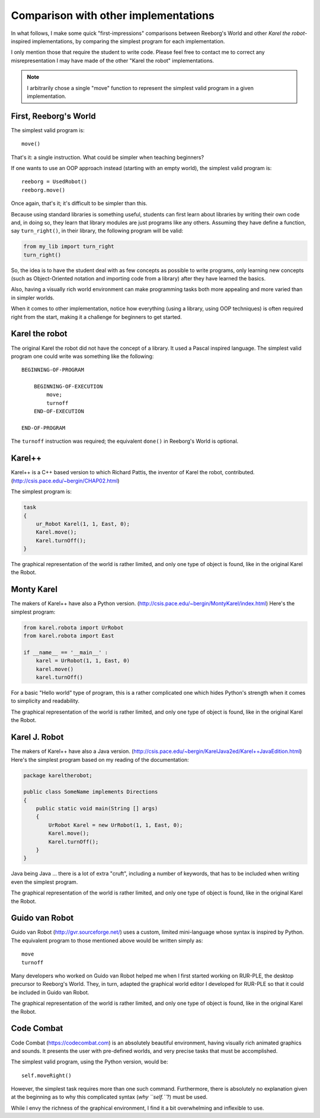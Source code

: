 Comparison with other implementations
=====================================

In what follows, I make some quick "first-impressions" comparisons
between Reeborg's World and other *Karel the robot*-inspired implementations,
by comparing the simplest program for each implementation.


I only mention those that require the student to write code.
Please feel free to contact me to correct any misrepresentation I may
have made of the other "Karel the robot" implementations.

.. note::

    I arbitrarily chose a single "move" function to represent the simplest valid
    program in a given implementation.

First, Reeborg's World
----------------------

The simplest valid program is::

    move()

That's it: a single instruction.  What could be simpler when
teaching beginners?

If one wants to use an OOP approach instead (starting with
an empty world), the simplest valid program is::

    reeborg = UsedRobot()
    reeborg.move()

Once again, that's it; it's difficult to be simpler than this.

Because using standard libraries is something useful, students
can first learn about libraries by writing their own code and, in doing so,
they learn that library modules are just programs like any others.
Assuming they have define a function, say ``turn_right()``, in their library,
the following program will be valid:

.. code-block:: python

    from my_lib import turn_right
    turn_right()

So, the idea is to have the student deal with as few concepts as possible
to write programs, only learning new concepts (such as Object-Oriented notation
and importing code from a library) after they have learned the basics.

Also, having a visually rich world environment can make programming tasks
both more appealing and more varied than in simpler worlds.

When it comes to other implementation, notice how everything (using
a library, using OOP techniques) is often required right from the start,
making it a challenge for beginners to get started.

Karel the robot
---------------

The original Karel the robot did not have the concept of a library.
It used a Pascal inspired language.  The simplest valid program one
could write was something like the following::

    BEGINNING-OF-PROGRAM

        BEGINNING-OF-EXECUTION
            move;
            turnoff
        END-OF-EXECUTION

    END-OF-PROGRAM

The ``turnoff`` instruction was required; the equivalent ``done()``
in Reeborg's World is optional.

Karel++
-------

Karel++ is a C++ based version to which Richard Pattis, the inventor
of Karel the robot, contributed. (http://csis.pace.edu/~bergin/CHAP02.html)

The simplest program is:

.. code-block:: cpp

    task
    {
        ur_Robot Karel(1, 1, East, 0);
        Karel.move();
        Karel.turnOff();
    }

The graphical representation of the world is rather limited, and only
one type of object is found, like in the original Karel the Robot.


Monty Karel
-----------

The makers of Karel++ have also a Python version.
(http://csis.pace.edu/~bergin/MontyKarel/index.html)
Here's the simplest program:

.. code-block:: python

    from karel.robota import UrRobot
    from karel.robota import East

    if __name__ == '__main__' :
        karel = UrRobot(1, 1, East, 0)
        karel.move()
        karel.turnOff()

For a basic "Hello world" type of program, this is a rather complicated
one which hides Python's strength when it comes to simplicity and
readability.

The graphical representation of the world is rather limited, and only
one type of object is found, like in the original Karel the Robot.

Karel J. Robot
--------------

The makers of Karel++ have also a Java version.
(http://csis.pace.edu/~bergin/KarelJava2ed/Karel++JavaEdition.html)
Here's the simplest program based on my reading of the documentation:

.. code-block:: java

    package kareltherobot;

    public class SomeName implements Directions
    {
        public static void main(String [] args)
        {
            UrRobot Karel = new UrRobot(1, 1, East, 0);
            Karel.move();
            Karel.turnOff();
        }
    }



Java being Java ... there is a lot of extra "cruft", including a number
of keywords, that has to be included when writing even the simplest program.

The graphical representation of the world is rather limited, and only
one type of object is found, like in the original Karel the Robot.

Guido van Robot
---------------

Guido van Robot (http://gvr.sourceforge.net/) uses a custom, limited mini-language
whose syntax is inspired by Python.  The equivalent program to those
mentioned above would be written simply as::

    move
    turnoff

Many developers who worked on Guido van Robot helped me when I first started
working on RUR-PLE, the desktop precursor to Reeborg's World.  They, in turn,
adapted the graphical world editor I developed for RUR-PLE so that it could
be included in Guido van Robot.

The graphical representation of the world is rather limited, and only
one type of object is found, like in the original Karel the Robot.

Code Combat
-----------

Code Combat (https://codecombat.com) is an absolutely beautiful environment,
having visually rich animated graphics and sounds.
It presents the user with pre-defined worlds, and very precise tasks that
must be accomplished.

The simplest valid program, using the Python version, would be::

    self.moveRight()

However, the simplest task requires more than one such command.
Furthermore, there is absolutely no explanation given at the beginning
as to why this complicated syntax (*why ``self.``*?) must be used.

While I envy the richness of the graphical environment, I find it a bit
overwhelming and inflexible to use.


